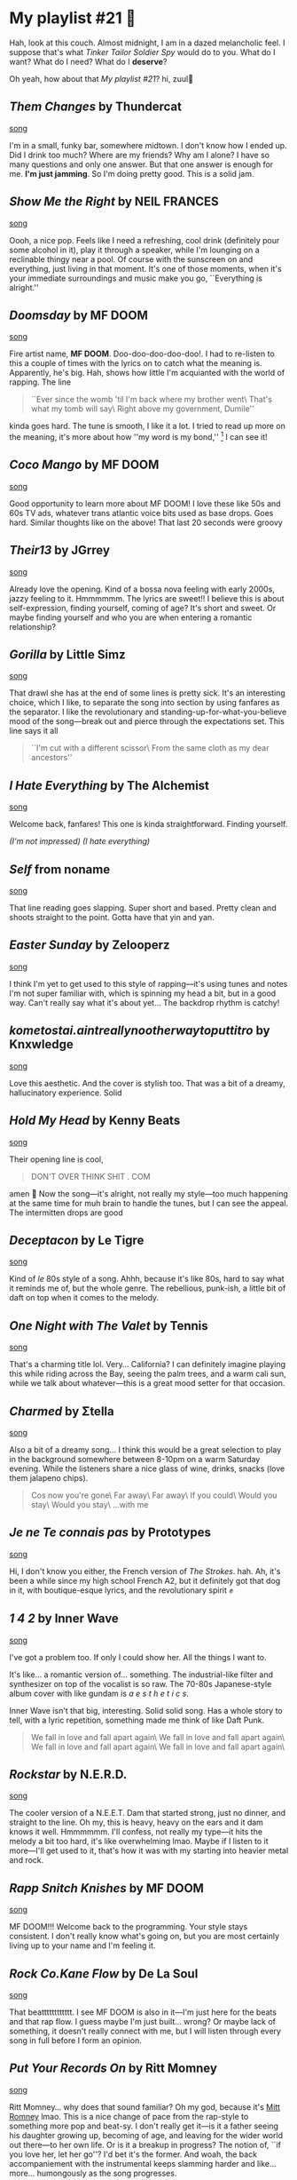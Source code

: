 #+options: draft:t preview:playlist_21.jpg preview-height:1182 preview-width:1862
* My playlist #21 🤠

Hah, look at this couch. Almost midnight, I am in a dazed melancholic feel. I
suppose that's what /Tinker Tailor Soldier Spy/ would do to you. What do I want?
What do I need? What do I *deserve*?

Oh yeah, how about that /My playlist #21/? hi, zuul🤠

** /Them Changes/ by Thundercat

[[https://open.spotify.com/track/7CH99b2i1TXS5P8UUyWtnM?si=d1616c65f7124621][song]]

I'm in a small, funky bar, somewhere midtown. I don't know how I ended up. Did I
drink too much? Where are my friends? Why am I alone? I have so many questions
and only one answer. But that one answer is enough for me. *I'm just jamming*. So
I'm doing pretty good. This is a solid jam.

** /Show Me the Right/ by NEIL FRANCES

[[https://open.spotify.com/track/7iaTCBWqabZxPhb1HgndsN?si=35c29f387e754b37][song]]

Oooh, a nice pop. Feels like I need a refreshing, cool drink (definitely pour
some alcohol in it), play it through a speaker, while I'm lounging on a
reclinable thingy near a pool. Of course with the sunscreen on and everything,
just living in that moment. It's one of those moments, when it's your immediate
surroundings and music make you go, ``Everything is alright.''

** /Doomsday/ by MF DOOM

[[https://open.spotify.com/track/7EQvdUJqZ2i7SWvSB2VqGA?si=d21ac6b084af4a12][song]]

Fire artist name, *MF DOOM*. Doo-doo-doo-doo-doo!. I had to re-listen to this a
couple of times with the lyrics on to catch what the meaning is. Apparently,
he's big. Hah, shows how little I'm acquianted with the world of rapping. The
line

#+begin_quote
``Ever since the womb 'til I'm back where my brother went\
That's what my tomb will say\
Right above my government, Dumile''
#+end_quote

kinda goes hard. The tune is
smooth, I like it a lot. I tried to read up more on the meaning, it's more about
how ''my word is my bond,''
[fn:: The wikipedia page with an interview
https://en.wikipedia.org/wiki/Doomsday_(MF_Doom_song)]
I can see it!

** /Coco Mango/ by MF DOOM

[[https://open.spotify.com/track/1JZW4KLFdvnpUfw3zSvsIl?si=7d52ae5d5ff24033][song]]

Good opportunity to learn more about MF DOOM! I love these like 50s and 60s TV
ads, whatever trans atlantic voice bits used as base drops. Goes hard. Similar
thoughts like on the above! That last 20 seconds were groovy

** /Their13/ by JGrrey

[[https://open.spotify.com/track/63kj5bCib1ovmtty6OllEt?si=509df69b08bb42d2][song]]

Already love the opening. Kind of a bossa nova feeling with early 2000s, jazzy
feeling to it. Hmmmmmm. The lyrics are sweet!! I believe this is about
self-expression, finding yourself, coming of age? It's short and sweet. Or maybe
finding yourself and who you are when entering a romantic relationship?

** /Gorilla/ by Little Simz

[[https://open.spotify.com/track/0pJO1tc1GpnxFyQp6Zp82r?si=2fe7f236bf76402b][song]]

That drawl she has at the end of some lines is pretty sick. It's an interesting
choice, which I like, to separate the song into section by using fanfares as the
separator. I like the revolutionary and standing-up-for-what-you-believe mood of
the song---break out and pierce through the expectations set. This line says it
all

#+begin_quote
``I'm cut with a different scissor\ 
From the same cloth as my dear ancestors''
#+end_quote

** /I Hate Everything/ by The Alchemist

[[https://open.spotify.com/track/67eqrRkxp2ED26CEqvqbDv?si=57c648d4d87844a5][song]]

Welcome back, fanfares! This one is kinda straightforward. Finding yourself.

/(I'm not impressed) (I hate everything)/

** /Self/ from noname

[[https://open.spotify.com/track/5rNqaOOSNGrYtMo4sLDXU6?si=0f51f1847c034192][song]]

That line reading goes slapping. Super short and based. Pretty clean and shoots
straight to the point. Gotta have that yin and yan.


** /Easter Sunday/ by Zelooperz

[[https://open.spotify.com/track/5aDZOMeCa6VuKJSENFsuGx?si=d83ac1ac77e54c85][song]]

I think I'm yet to get used to this style of rapping---it's using tunes and
notes I'm not super familiar with, which is spinning my head a bit, but in a
good way. Can't really say what it's about yet... The backdrop rhythm is catchy!

** /kometostai.aintreallynootherwaytoputtitro/ by Knxwledge

[[https://open.spotify.com/track/7oeNO6HoCTIHIuoNUp2Ur4?si=adac060251144b2d][song]]

Love this aesthetic. And the cover is stylish too. That was a bit of a dreamy,
hallucinatory experience. Solid

** /Hold My Head/ by Kenny Beats

[[https://open.spotify.com/track/4eSZUNz2flCKs7zESV50kW?si=49a390e4ce3a4b61][song]]

Their opening line is cool,

#+begin_quote
DON'T OVER THINK SHIT . COM
#+end_quote

amen 🙏 Now the song---it's alright, not really my style---too much happening at
the same time for muh brain to handle the tunes, but I can see the appeal. The
intermitten drops are good

** /Deceptacon/ by Le Tigre

[[https://open.spotify.com/track/4l0HxP8wm5iWHqo9myvFsm?si=45f089de95424bc4][song]]

Kind of /le/ 80s style of a song. Ahhh, because it's like 80s, hard to say what it
reminds me of, but the whole genre. The rebellious, punk-ish, a little bit of
daft on top when it comes to the melody.

** /One Night with The Valet/ by Tennis

[[https://open.spotify.com/track/16aHQF9UlwO1JmwKBpCe2N?si=4cd3d42187b543d3][song]]

That's a charming title lol. Very... California? I can definitely imagine
playing this while riding across the Bay, seeing the palm trees, and a warm cali
sun, while we talk about whatever---this is a great mood setter for that occasion.

** /Charmed/ by Σtella

[[https://open.spotify.com/track/6DYLWAdxEJvwWmT7EkeDkX?si=0c5d67f8478e4914][song]]

Also a bit of a dreamy song... I think this would be a great selection to play
in the background somewhere between 8-10pm on a warm Saturday evening. While the
listeners share a nice glass of wine, drinks, snacks (love them jalapeno chips).

#+begin_quote
Cos now you're gone\
Far away\
Far away\
If you could\
Would you stay\
Would you stay\
...with me
#+end_quote

** /Je ne Te connais pas/ by Prototypes

[[https://open.spotify.com/track/1N7ClAuAUHOvYjJeZbZ519?si=4446e6340d31458f][song]]

Hi, I don't know you either, the French version of /The Strokes/. hah. Ah, it's
been a while since my high school French A2, but it definitely got that dog in
it, with boutique-esque lyrics, and the revolutionary spirit ✊

** /1 4 2/ by Inner Wave

[[https://open.spotify.com/track/69Tf2qK9sYOi1ncnXrfIUV?si=36da326d12b54a8f][song]]

I've got a problem too. If only I could show her. All the things I want to.

It's like... a romantic version of... something. The industrial-like filter and
synthesizer on top of the vocalist is so raw. The 70-80s Japanese-style album
cover with like gundam is /a e s t h e t i c s/.

Inner Wave isn't that big, interesting. Solid solid song. Has a whole story to
tell, with a lyric repetition, something made me think of like Daft Punk.

#+begin_quote
We fall in love and fall apart again\
We fall in love and fall apart again\
We fall in love and fall apart again\
We fall in love and fall apart again\
#+end_quote

** /Rockstar/ by N.E.R.D.

[[https://open.spotify.com/track/2OQfyddAKv4FyelDJjGNHH?si=fc67f00a729b498c][song]]

The cooler version of a N.E.E.T. Dam that started strong, just no dinner, and
straight to the line. Oh my, this is heavy, heavy on the ears and it dam knows
it well. Hmmmmmm. I'll confess, not really my type---it hits the melody a bit
too hard, it's like overwhelming lmao. Maybe if I listen to it more---I'll get
used to it, that's how it was with my starting into heavier metal and rock.

** /Rapp Snitch Knishes/ by MF DOOM

[[https://open.spotify.com/track/4xz7WX28IkmcaHv06lCezR?si=b6be7ded33094aa4][song]]

MF DOOM!!! Welcome back to the programming. Your style stays consistent. I don't
really know what's going on, but you are most certainly living up to your name
and I'm feeling it.

** /Rock Co.Kane Flow/ by De La Soul

[[https://open.spotify.com/track/6RBMpENxbx74lTdR5SBcaF?si=a1c93b3211a946c4][song]]

That beatttttttttttt. I see MF DOOM is also in it---I'm just here for the beats
and that rap flow. I guess maybe I'm just built... wrong? Or maybe lack of
something, it doesn't really connect with me, but I will listen through every
song in full before I form an opinion.

** /Put Your Records On/ by Ritt Momney

[[https://open.spotify.com/track/6AGOKlMZWLCaEJGnaROtF9?si=ce39a5bff5b0491c][song]]

Ritt Momney... why does that sound familiar? Oh my god, because it's [[https://en.wikipedia.org/wiki/Mitt_Romney][Mitt Romney]]
lmao. This is a nice change of pace from the rap-style to something more pop and
beat-sy. I don't really get it---is it a father seeing his daughter growing up,
becoming of age, and leaving for the wider world out there---to her own life. Or
is it a breakup in progress? The notion of, ``if you love her, let her go''? I'd
bet it's the former. And woah, the back accompaniement with the instrumental
keeps slamming harder and like... more... humongously as the song progresses.

** /Ridin Round/ by Kali Uchis

[[https://open.spotify.com/track/4i7QbO97jhQWihsVIIQF3s?si=e5fcd1867c464ee0][song]]

Cool cover. Call me crazy, but I've never heard of Kali Uchis. I feel so
under-cultured and like I'm living under a rock, not knowing these huge artists
and spotify profiles. Are my tastes really that divergent? huh

This is a clean, like 2021-2023 style pop. The lyrics is also straight---u go girl

** /This Must Be The Place/ by Sure Sure

[[https://open.spotify.com/track/6PuoZT4kgw5DrUEdnQ6e01?si=2f409be31b704160][song]]

OH YES! I FORGET WHERE THIS TUNE AND THE LYRICS STYLE IS FROM. It's from a super
popular song that I'm definitely sinning right now by not recalling. Good vibes
with this piece---perfect for a cool afternoon ride across town and just vibing.

** /Holywood Forever Cemetery Sings/ by Father John Misty

[[https://open.spotify.com/track/3O30ywyRk6EKT68sBvVqOP?si=8e0ab38c66724c4e][song]]

Now, this... this is some combination of a title and artist's name.

/Jesus Christ, girl/. What ungodly things are they up to with weed, adderall, and
her American back at the cemetery 😳

** /L.E.S. Artistes/ by Santigold

[[https://open.spotify.com/track/4dmCLAZbWYT0qtcG7GVMdb?si=2d6af92244c245f3][song]]

Don't have to say much, but it's not healthy eating that much
glitter. Especially with them getting outlawed for sale in Europe
[fn:: What To Know About Europe’s New ‘Glitter Ban’—As EU Cracks Down On Plastic
[[https://www.forbes.com/sites/maryroeloffs/2023/10/17/what-to-know-about-europes-new-glitter-ban-as-eu-cracks-down-on-plastic/?sh=1a6424e233ee][source]]] that's a crime i think now

** /Where Is My Mind?/ by Pixies

[[https://open.spotify.com/track/0KzAbK6nItSqNh8q70tb0K?si=26940f7b1c29493b][song]]

Hah! I know I'm cultured for at least 0.01% when I recognize this song. What
more could be said? I always had a weak spot for solo guitars. 

** /Smack a Bitch/ by Rico Nasty

[[https://open.spotify.com/track/7hTCHEP1eqydVwD2NMU5fK?si=e72a714ee7174b17][song]]

Hmmmm, it's very specific for a specific mood. If you're there, you're there,
and it's gonna slap

** /Float On/ by Good Tiger

[[https://open.spotify.com/track/4JokCGmfIuyfSh0uV8fKcP?si=58dc4cd4180d48d2][song]]

First, /Le Tiger/, now, /Good Tiger/. Another classic, that ``AHHHHHH'' is iconic.

** /Fantasy/ by Eternity Forever

[[https://open.spotify.com/track/4IGAyCC3w5Io6CZEhaGUH2?si=f4cd8462b57844c3][song]]

Sheeeeshh. Smooth opening. This might be one of my favorites with /Them Changes/
as an example---it's a sweet love song with a dog in it and the delivery.

#+begin_quote
I'll take you to the front row
#+end_quote

** /Covet/ by Basement

[[https://open.spotify.com/track/1AMADyXgIWayh5vXLZo2qF?si=c1f002191e4c46ae][song]]

Oh yeah. Oh yeah. Gives off a bit more punk-ish /The Strokes/ vibes with early 00s
and maybe very late 90s. They'll be good Romeo and Juliet duo

** /Wasted Nun/ by Cherry Glazerr

[[https://open.spotify.com/track/5xGSJpiaTlId1EjPxaWS4t?si=4e5b30b691534c90][song]]

Now this! This is a banger name, a /Wasted Nun/. I always loved contradictions
like those. Forgotten Gods, Sinful Nuns, etc. Nice song.

** /Jungle (Radio Edit)/ by Tash Sultana

[[https://open.spotify.com/track/7dEGgbP5Ld5mQfbpiwDjoe?si=02fb6d8940484609][song]]

smewth pop. Maybe because it's explicitly says /(Radio Edit)/, but I feel as if I
would hear this on the radio on my way to school in the morning. Probably every
day too, because it's hitting the top charts, so every radio station feels as if
it's their sacred duty to replay the same song every day, every time lol

** /Jusfayu/ by KAMAUU

[[https://open.spotify.com/track/1EMvMRpG2uNX74ImDnrn3u?si=943f15ff0c7643dd][song]]

yo, u know who this whole page is written for? jusfayu

** /Desperate/ by Kurt Travis

[[https://open.spotify.com/track/2U8ZaBpp2UWgvrzDflE2mU?si=6fc59a0935be4d0a][song]]

spooky cover, this is good---maybe I'm getting worn off---the high pitch is a
bit much for me, but whenever that electric guitar solo just riffs it---oh yeah,
gimme more of that!

** /Artificial Red/ by Mad Season

[[https://open.spotify.com/track/4kSIqv25W9sPsfG45rt9kh?si=4577fb31cfd949fa][song]]

This is more of my style, I think. A slow burn rock, reminds me a bit of
/French Fries w Pepper/ by Morphine. This has a spunk, but then goes down, until
the next hit. I like this!

** /Mass Appeal/ by Gang Starr

[[https://open.spotify.com/track/3lGBvPUgO7MJltUnBlOpe9?si=d050189578114e26][song]]

Last but from least. This is like prime 90s---I remember seeing or hearing
something about it on [[https://en.wikipedia.org/wiki/Mass_Appeal_(song)][the grapevine]]. That distortian and replays in the
back vocals is so good. This is also probably on of my favs from the
playlist---it's crisp and knows exactly what it is (not to say others didn't)

** exeunt

I would also call this a ``High Octane'' playlist---really good to stimulate
your brain to the next gear, heh

I have much learning to do, master
